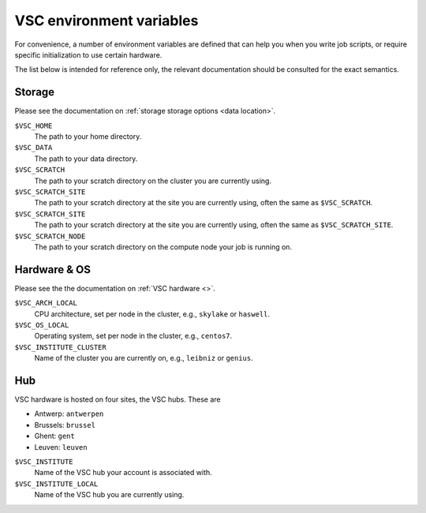VSC environment variables
=========================

For convenience, a number of environment variables are defined that can
help you when you write job scripts, or require specific initialization
to use certain hardware.

The list below is intended for reference only, the relevant
documentation should be consulted for the exact semantics.


Storage
-------

Please see the documentation on :ref:`storage storage options <data location>`.

``$VSC_HOME``
   The path to your home directory.
``$VSC_DATA``
   The path to your data directory.
``$VSC_SCRATCH``
   The path to your scratch directory on the cluster you are currently using.
``$VSC_SCRATCH_SITE``
   The path to your scratch directory at the site you are currently using,
   often the same as ``$VSC_SCRATCH``.
``$VSC_SCRATCH_SITE``
   The path to your scratch directory at the site you are currently using,
   often the same as ``$VSC_SCRATCH_SITE``.
``$VSC_SCRATCH_NODE``
   The path to your scratch directory on the compute node your job is running
   on.


Hardware & OS
-------------

Please see the the documentation on :ref:`VSC hardware <>`.

``$VSC_ARCH_LOCAL``
   CPU architecture, set per node in the cluster, e.g., ``skylake`` or ``haswell``.
``$VSC_OS_LOCAL``
   Operating system, set per node in the cluster, e.g., ``centos7``.
``$VSC_INSTITUTE_CLUSTER``
   Name of the cluster you are currently on, e.g., ``leibniz`` or ``genius``.


Hub
---

VSC hardware is hosted on four sites, the VSC hubs.  These are

- Antwerp: ``antwerpen``
- Brussels: ``brussel``
- Ghent: ``gent``
- Leuven: ``leuven``

``$VSC_INSTITUTE``
   Name of the VSC hub your account is associated with.
``$VSC_INSTITUTE_LOCAL``
   Name of the VSC hub you are currently using.
